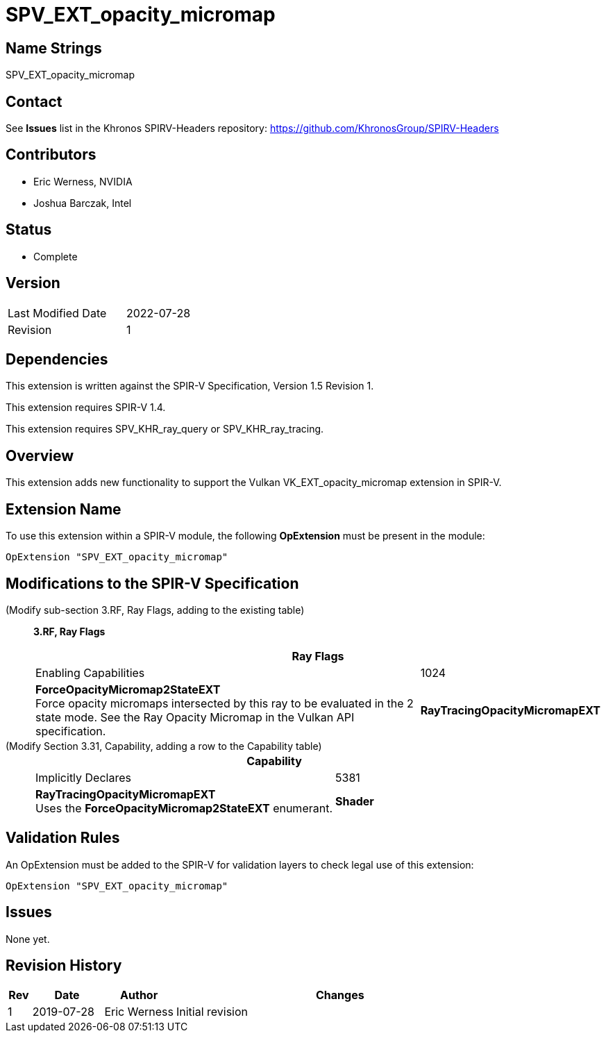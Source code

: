 SPV_EXT_opacity_micromap
========================

Name Strings
------------

SPV_EXT_opacity_micromap

Contact
-------

See *Issues* list in the Khronos SPIRV-Headers repository:
https://github.com/KhronosGroup/SPIRV-Headers

Contributors
------------

- Eric Werness, NVIDIA
- Joshua Barczak, Intel

Status
------

- Complete

Version
-------

[width="40%",cols="25,25"]
|========================================
| Last Modified Date | 2022-07-28
| Revision           | 1
|========================================

Dependencies
------------

This extension is written against the SPIR-V Specification,
Version 1.5 Revision 1.

This extension requires SPIR-V 1.4.

This extension requires SPV_KHR_ray_query or SPV_KHR_ray_tracing. 

Overview
--------

This extension adds new functionality to support the Vulkan
VK_EXT_opacity_micromap extension in SPIR-V.

Extension Name
--------------

To use this extension within a SPIR-V module, the following
*OpExtension* must be present in the module:

----
OpExtension "SPV_EXT_opacity_micromap"
----

Modifications to the SPIR-V Specification
-----------------------------------------

(Modify sub-section 3.RF, Ray Flags, adding to the existing table) ::
+
--
[[ray_flags]]
*3.RF, Ray Flags*

[cols="1^,30,5",options="header",width = "100%"]
|====
2+^.^| Ray Flags | Enabling Capabilities
| 1024 | *ForceOpacityMicromap2StateEXT* +
Force opacity micromaps intersected by this ray to be evaluated in the 2 state mode.
See the Ray Opacity Micromap in the Vulkan API specification.
| *RayTracingOpacityMicromapEXT*
|====

--

(Modify Section 3.31, Capability, adding a row to the Capability table) ::
+
--
[cols="1^.^,25,15",options="header",width = "100%"]
|====
2+^.^| Capability | Implicitly Declares
| 5381 | *RayTracingOpacityMicromapEXT* +
Uses the *ForceOpacityMicromap2StateEXT* enumerant.
| *Shader*
|====
--



Validation Rules
----------------

An OpExtension must be added to the SPIR-V for validation layers to check
legal use of this extension:

----
OpExtension "SPV_EXT_opacity_micromap"
----

Issues
------

None yet.

Revision History
----------------

[cols="5,15,15,70"]
[grid="rows"]
[options="header"]
|========================================
|Rev|Date|Author|Changes
|1 |2019-07-28 |Eric Werness  | Initial revision
|========================================

